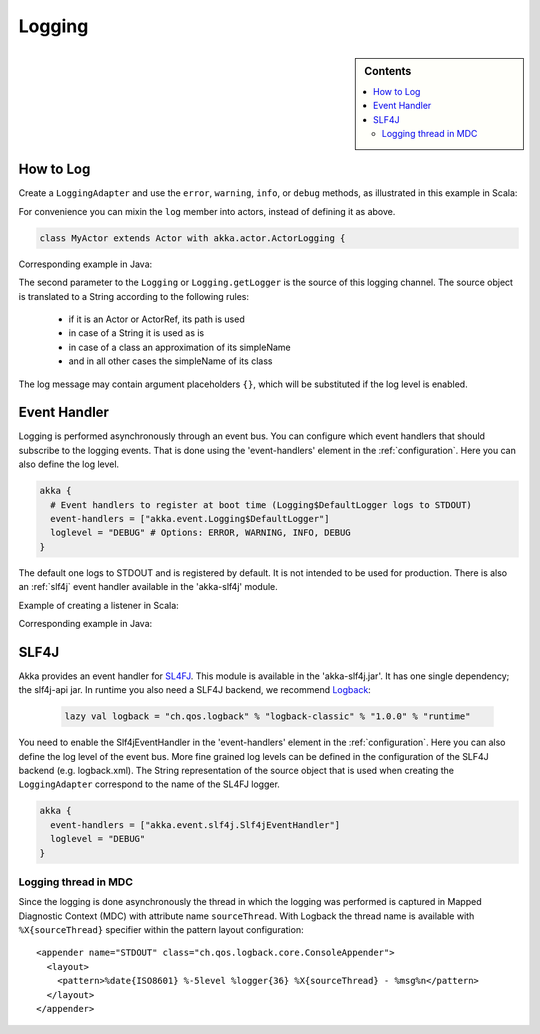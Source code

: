 .. _logging:

#########
 Logging
#########

.. sidebar:: Contents

   .. contents:: :local:

How to Log
==========

Create a ``LoggingAdapter`` and use the ``error``, ``warning``, ``info``, or ``debug`` methods,
as illustrated in this example in Scala:

.. includecode:: code/akka/docs/event/LoggingDocSpec.scala
   :include: my-actor

For convenience you can mixin the ``log`` member into actors, instead of defining it as above.

.. code-block:: scala

  class MyActor extends Actor with akka.actor.ActorLogging { 

Corresponding example in Java:

.. includecode:: code/akka/docs/event/LoggingDocTestBase.java
   :include: imports,my-actor

The second parameter to the ``Logging`` or ``Logging.getLogger`` is the source of this logging channel.
The source object is translated to a String according to the following rules:

  * if it is an Actor or ActorRef, its path is used
  * in case of a String it is used as is
  * in case of a class an approximation of its simpleName
  * and in all other cases the simpleName of its class

The log message may contain argument placeholders ``{}``, which will be substituted if the log level 
is enabled.

Event Handler
=============

Logging is performed asynchronously through an event bus. You can configure which event handlers that should 
subscribe to the logging events. That is done using the 'event-handlers' element in the :ref:`configuration`. 
Here you can also define the log level.

.. code-block:: ruby

  akka {
    # Event handlers to register at boot time (Logging$DefaultLogger logs to STDOUT)
    event-handlers = ["akka.event.Logging$DefaultLogger"]
    loglevel = "DEBUG" # Options: ERROR, WARNING, INFO, DEBUG
  }

The default one logs to STDOUT and is registered by default. It is not intended to be used for production. There is also an :ref:`slf4j` 
event handler available in the 'akka-slf4j' module.

Example of creating a listener in Scala:

.. includecode:: code/akka/docs/event/LoggingDocSpec.scala
   :include: my-event-listener

Corresponding example in Java:

.. includecode:: code/akka/docs/event/LoggingDocTestBase.java
   :include: imports,imports-listener,my-event-listener 


.. _slf4j:

SLF4J
=====

Akka provides an event handler for `SL4FJ <http://www.slf4j.org/>`_. This module is available in the 'akka-slf4j.jar'. 
It has one single dependency; the slf4j-api jar. In runtime you also need a SLF4J backend, we recommend `Logback <http://logback.qos.ch/>`_:

  .. code-block:: scala

     lazy val logback = "ch.qos.logback" % "logback-classic" % "1.0.0" % "runtime"


You need to enable the Slf4jEventHandler in the 'event-handlers' element in 
the :ref:`configuration`. Here you can also define the log level of the event bus. 
More fine grained log levels can be defined in the configuration of the SLF4J backend
(e.g. logback.xml). The String representation of the source object that is used when 
creating the ``LoggingAdapter`` correspond to the name of the SL4FJ logger.

.. code-block:: ruby

  akka {
    event-handlers = ["akka.event.slf4j.Slf4jEventHandler"]
    loglevel = "DEBUG"
  }

Logging thread in MDC
---------------------

Since the logging is done asynchronously the thread in which the logging was performed is captured in
Mapped Diagnostic Context (MDC) with attribute name ``sourceThread``.
With Logback the thread name is available with ``%X{sourceThread}`` specifier within the pattern layout configuration::

  <appender name="STDOUT" class="ch.qos.logback.core.ConsoleAppender"> 
    <layout> 
      <pattern>%date{ISO8601} %-5level %logger{36} %X{sourceThread} - %msg%n</pattern> 
    </layout> 
  </appender> 

